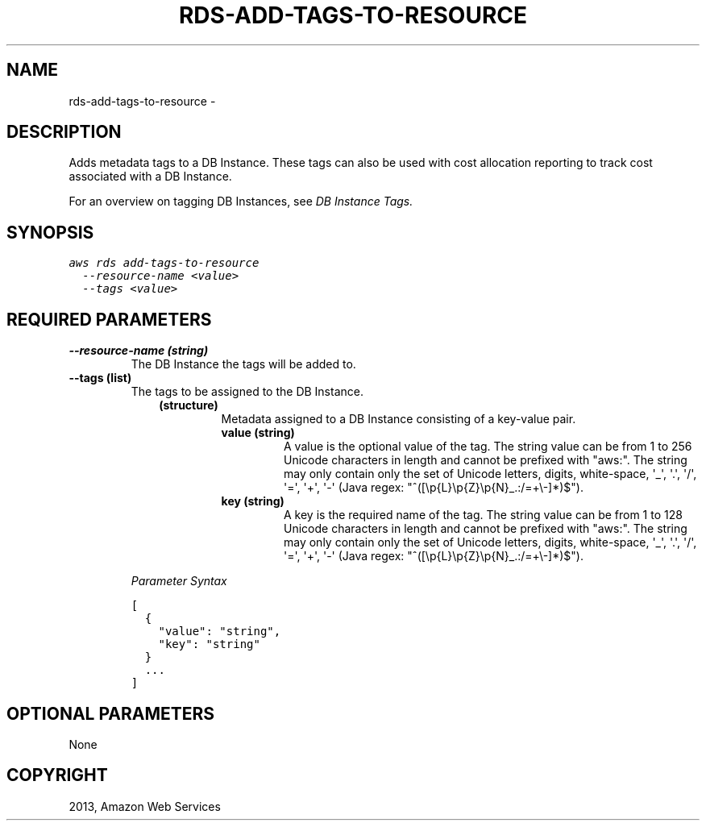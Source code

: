 .TH "RDS-ADD-TAGS-TO-RESOURCE" "1" "March 11, 2013" "0.8" "aws-cli"
.SH NAME
rds-add-tags-to-resource \- 
.
.nr rst2man-indent-level 0
.
.de1 rstReportMargin
\\$1 \\n[an-margin]
level \\n[rst2man-indent-level]
level margin: \\n[rst2man-indent\\n[rst2man-indent-level]]
-
\\n[rst2man-indent0]
\\n[rst2man-indent1]
\\n[rst2man-indent2]
..
.de1 INDENT
.\" .rstReportMargin pre:
. RS \\$1
. nr rst2man-indent\\n[rst2man-indent-level] \\n[an-margin]
. nr rst2man-indent-level +1
.\" .rstReportMargin post:
..
.de UNINDENT
. RE
.\" indent \\n[an-margin]
.\" old: \\n[rst2man-indent\\n[rst2man-indent-level]]
.nr rst2man-indent-level -1
.\" new: \\n[rst2man-indent\\n[rst2man-indent-level]]
.in \\n[rst2man-indent\\n[rst2man-indent-level]]u
..
.\" Man page generated from reStructuredText.
.
.SH DESCRIPTION
.sp
Adds metadata tags to a DB Instance. These tags can also be used with cost
allocation reporting to track cost associated with a DB Instance.
.sp
For an overview on tagging DB Instances, see \fI\%DB Instance Tags.\fP
.SH SYNOPSIS
.sp
.nf
.ft C
aws rds add\-tags\-to\-resource
  \-\-resource\-name <value>
  \-\-tags <value>
.ft P
.fi
.SH REQUIRED PARAMETERS
.INDENT 0.0
.TP
.B \fB\-\-resource\-name\fP  (string)
The DB Instance the tags will be added to.
.TP
.B \fB\-\-tags\fP  (list)
The tags to be assigned to the DB Instance.
.INDENT 7.0
.INDENT 3.5
.INDENT 0.0
.TP
.B (structure)
Metadata assigned to a DB Instance consisting of a key\-value pair.
.INDENT 7.0
.TP
.B \fBvalue\fP  (string)
A value is the optional value of the tag. The string value can be from 1
to 256 Unicode characters in length and cannot be prefixed with "aws:".
The string may only contain only the set of Unicode letters, digits,
white\-space, \(aq_\(aq, \(aq.\(aq, \(aq/\(aq, \(aq=\(aq, \(aq+\(aq, \(aq\-\(aq (Java regex:
"^([\ep{L}\ep{Z}\ep{N}_.:/=+\e\-]*)$").
.TP
.B \fBkey\fP  (string)
A key is the required name of the tag. The string value can be from 1 to
128 Unicode characters in length and cannot be prefixed with "aws:". The
string may only contain only the set of Unicode letters, digits,
white\-space, \(aq_\(aq, \(aq.\(aq, \(aq/\(aq, \(aq=\(aq, \(aq+\(aq, \(aq\-\(aq (Java regex:
"^([\ep{L}\ep{Z}\ep{N}_.:/=+\e\-]*)$").
.UNINDENT
.UNINDENT
.UNINDENT
.UNINDENT
.sp
\fIParameter Syntax\fP
.sp
.nf
.ft C
[
  {
    "value": "string",
    "key": "string"
  }
  ...
]
.ft P
.fi
.UNINDENT
.SH OPTIONAL PARAMETERS
.sp
None
.SH COPYRIGHT
2013, Amazon Web Services
.\" Generated by docutils manpage writer.
.
